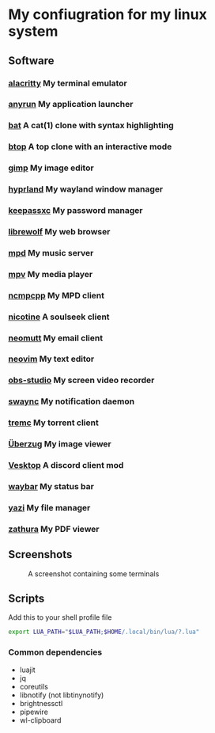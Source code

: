 * My confiugration for my linux system

** Software
*** [[https://github.com/alacritty/alacritty][alacritty]] My terminal emulator
*** [[https://github.com/anyrun-org/anyrun][anyrun]] My application launcher
*** [[https://github.com/sharkdp/bat][bat]] A cat(1) clone with syntax highlighting
*** [[https://github.com/aristocratos/btop][btop]] A top clone with an interactive mode
*** [[https://gitlab.gnome.org/GNOME/gimp][gimp]] My image editor
*** [[https://github.com/hyprwm/Hyprland][hyprland]] My wayland window manager
*** [[https://github.com/keepassxreboot/keepassxc][keepassxc]] My password manager
*** [[https://github.com/librewolf-community/librewolf][librewolf]] My web browser
*** [[https://github.com/MusicPlayerDaemon/MPD][mpd]] My music server
*** [[https://github.com/mpv-player/mpv][mpv]] My media player
*** [[https://github.com/MarshallOfSound/ncmpcpp][ncmpcpp]] My MPD client
*** [[https://github.com/nicotine-plus/nicotine-plus][nicotine]] A soulseek client
*** [[https://github.com/neomutt/neomutt][neomutt]] My email client
*** [[https://github.com/neovim/neovim][neovim]] My text editor
*** [[https://github.com/obsproject/obs-studio][obs-studio]] My screen video recorder
*** [[https://github.com/ErikReider/SwayNotificationCenter][swaync]] My notification daemon
*** [[https://github.com/tremc/tremc][tremc]] My torrent client
*** [[https://github.com/jstkdng/ueberzugpp][Überzug]] My image viewer
*** [[https://github.com/Vencord/Vesktop][Vesktop]] A discord client mod
*** [[https://github.com/swaywm/waybar][waybar]] My status bar
*** [[https://github.com/sxyazi/yazi][yazi]] My file manager
*** [[https://github.com/zathura/zathura][zathura]] My PDF viewer

** Screenshots
   #+CAPTION: A screenshot containing some terminals
   [[./assets/screenshot.png]]
** Scripts

Add this to your shell profile file
#+BEGIN_SRC sh
export LUA_PATH="$LUA_PATH;$HOME/.local/bin/lua/?.lua"
#+END_SRC
*** Common dependencies
	+ luajit
	+ jq
	+ coreutils
	+ libnotify (not libtinynotify)
	+ brightnessctl
	+ pipewire
	+ wl-clipboard
